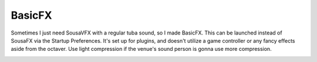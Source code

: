BasicFX
=======

Sometimes I just need SousaVFX with a regular tuba sound, so I made BasicFX. This can be launched instead of SousaFX via the Startup Preferences. It's set up for plugins, and doesn't utilize a game controller or any fancy effects aside from the octaver. Use light compression if the venue's sound person is gonna use more compression.

.. image:: media/basicfx.png
   :width: 80%
   :align: center
   :alt: basicfx